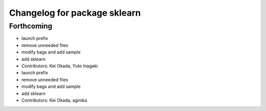 ^^^^^^^^^^^^^^^^^^^^^^^^^^^^^
Changelog for package sklearn
^^^^^^^^^^^^^^^^^^^^^^^^^^^^^

Forthcoming
-----------
* launch prefix
* remove unneeded files
* modify bags and add sample
* add sklearn
* Contributors: Kei Okada, Yuto Inagaki

* launch prefix
* remove unneeded files
* modify bags and add sample
* add sklearn
* Contributors: Kei Okada, aginika
